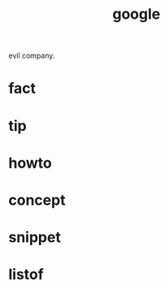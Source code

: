 :PROPERTIES:
:ID:       655d5fdb-7527-46cb-8d06-f209ee0694bf
:END:
#+title: google
#+filetags: :what_is:
evil company.
* fact
* tip
* howto
* concept
* snippet
* listof
